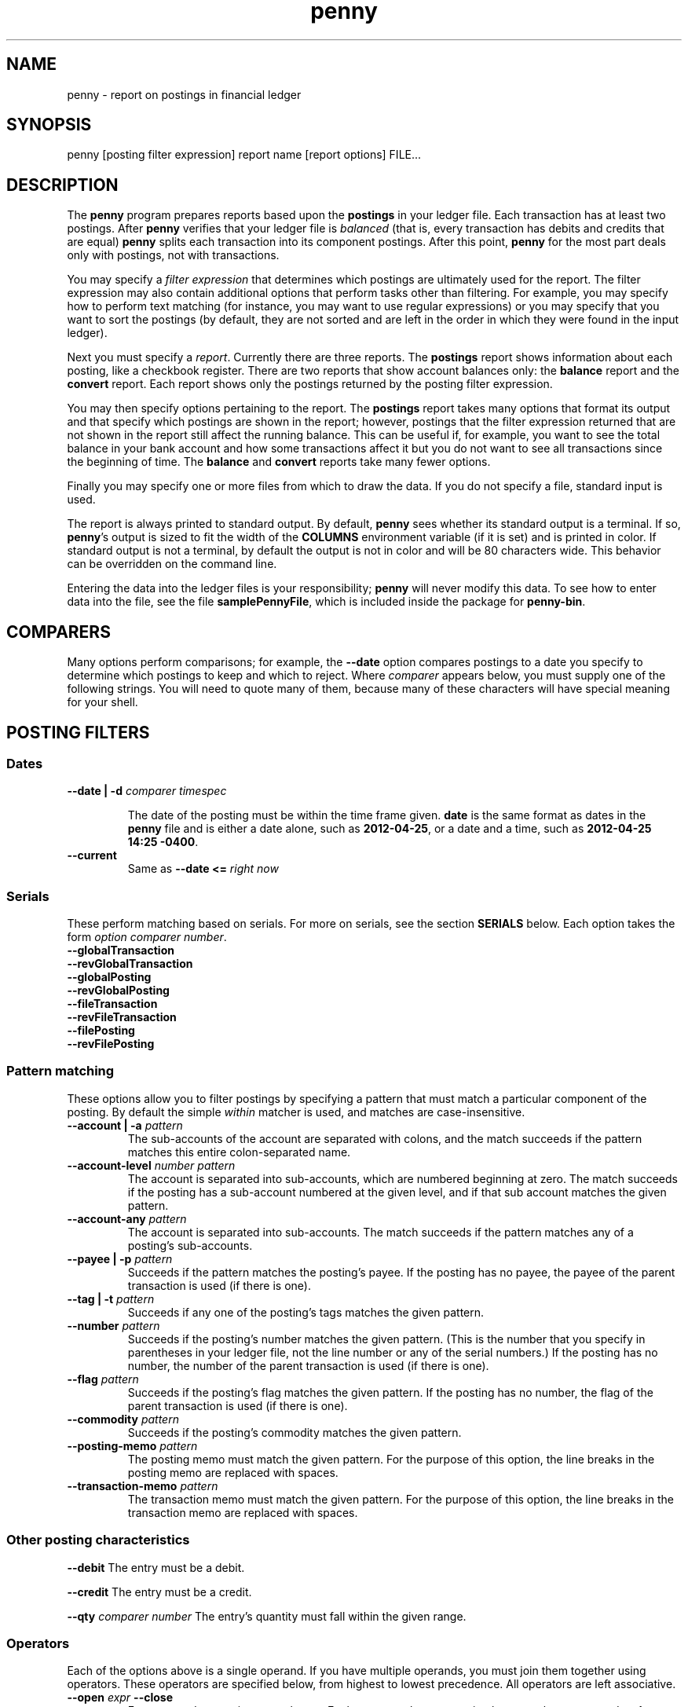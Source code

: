 .TH penny 1

.SH NAME
penny - report on postings in financial ledger

.SH SYNOPSIS
penny [posting filter expression] report name [report options] FILE...

.SH DESCRIPTION

The
.B penny
program prepares reports based upon the
.B postings
in your ledger file. Each transaction has at least two postings. After
.B penny
verifies that your ledger file is
.I balanced
(that is, every transaction has debits and credits that are equal)
.B penny
splits each transaction into its component postings. After this point,
.B penny
for the most part deals only with postings, not with transactions.

You may specify a
.I filter expression
that determines which postings are ultimately used for the report. The
filter expression may also contain additional options that perform
tasks other than filtering. For example, you may specify how to
perform text matching (for instance, you may want to use regular
expressions) or you may specify that you want to sort the postings (by
default, they are not sorted and are left in the order in which they
were found in the input ledger).

Next you must specify a
.IR report .
Currently there are three reports. The
.BR postings
report shows information about each posting, like a checkbook register.
There are two reports that show account balances only: the
.BR balance
report and the
.B convert
report. Each report shows only the postings returned by the posting
filter expression.


You may then specify options pertaining to the report. The
.BR postings
report takes many options that format its output and that specify
which postings are shown in the report; however, postings that the
filter expression returned that are not shown in the report still
affect the running balance. This can be useful if, for example, you
want to see the total balance in your bank account and how some
transactions affect it but you do not want to see all transactions
since the beginning of time. The
.BR balance
and
.B convert
reports take many fewer options.

Finally you may specify one or more files from which to draw the
data. If you do not specify a file, standard input is used.

The report is always printed to standard output. By default,
.BR penny
sees whether its standard output is a terminal. If so,
.BR penny 's
output is sized to fit the width of the
.BR COLUMNS
environment variable (if it is set) and is printed in color. If
standard output is not a terminal, by default the output is not in
color and will be 80 characters wide. This behavior can be overridden
on the command line.

Entering the data into the ledger files is your responsibility;
.B penny
will never modify this data. To see how to enter data into the file,
see the file
.BR samplePennyFile ,
which is included inside the package for
.BR penny-bin .

.SH COMPARERS

Many options perform comparisons; for example, the
.B --date
option compares postings to a date you specify to determine
which postings to keep and which to reject. Where
.I comparer
appears below, you must supply one of the following strings.
You will need to quote many of them, because many of these
characters will have special meaning for your shell.

.TS
tab(:);
l l l
- - -
lB lB l.
Primary form:Alternate form:Comparison performed
<::Less than
<=::Less than or equal to
==:T{
=
T}:Equals
>::Greater than
>=::Greater than or equal to
/=:!=:Not equal to
.TE

.SH POSTING FILTERS
.SS Dates

.TP
.BI "--date | -d " "comparer timespec"

The date of the posting must be within the time frame given.
.BR date
is the same format as dates in the
.B penny
file and
is either a date alone, such as
.BR 2012-04-25 ,
or a date and a time, such as
.BR "2012-04-25 14:25 -0400" .

.TP
.B --current
Same as
.BI "--date <= " "right now"

.SS Serials
These perform matching based on serials. For more on serials,
see the section
.B SERIALS
below. Each option takes the form
.IR "option comparer number" .
.TP
.B --globalTransaction
.TQ
.B --revGlobalTransaction
.TQ
.B --globalPosting
.TQ
.B --revGlobalPosting
.TQ
.B --fileTransaction
.TQ
.B --revFileTransaction
.TQ
.B --filePosting
.TQ
.B --revFilePosting

.SS Pattern matching

These options allow you to filter postings by specifying a pattern
that must match a particular component of the posting. By default the simple
.I within
matcher is used, and matches are case-insensitive.

.TP
.BI "--account | -a " pattern
The sub-accounts of the account are separated with colons, and the
match succeeds if the pattern matches this entire colon-separated
name.

.TP
.BI "--account-level " "number pattern"
The account is separated into sub-accounts, which are numbered
beginning at zero. The match succeeds if the posting has a sub-account
numbered at the given level, and if that sub account matches the given
pattern.

.TP
.BI --account-any " pattern"
The account is separated into sub-accounts. The match succeeds if the
pattern matches any of a posting's sub-accounts.

.TP
.BI  "--payee | -p " pattern
Succeeds if the pattern matches the posting's payee. If the posting
has no payee, the payee of the parent transaction is used (if there is
one).

.TP
.BI "--tag | -t " pattern
Succeeds if any one of the posting's tags matches the given pattern.

.TP
.BI --number " pattern"
Succeeds if the posting's number matches the given pattern. (This is
the number that you specify in parentheses in your ledger file, not
the line number or any of the serial numbers.)  If the posting has no
number, the number of the parent transaction is used (if there is
one).

.TP
.BI --flag " pattern"
Succeeds if the posting's flag matches the given pattern. If the
posting has no number, the flag of the parent transaction is used
(if there is one).

.TP
.BI --commodity " pattern"
Succeeds if the posting's commodity matches the given pattern.

.TP
.BI "--posting-memo " pattern
The posting memo must match the given pattern. For the purpose of this
option, the line breaks in the posting memo are replaced with spaces.

.TP
.BI "--transaction-memo " pattern
The transaction memo must match the given pattern. For the purpose of
this option, the line breaks in the transaction memo are replaced with
spaces.

.SS Other posting characteristics

.B --debit
The entry must be a debit.

.B --credit
The entry must be a credit.

.BI --qty " comparer number"
The entry's quantity must fall within the given range.

.SS Operators

Each of the options above is a single operand. If you have multiple
operands, you must join them together using operators.  These
operators are specified below, from highest to lowest precedence. All
operators are left associative.

.TP
.BI "--open " expr " --close"
Force precedence using parentheses. Enclose a complete expression
between the
.B --open
and
.B --close
options.

.TP
.BI "--not " expr
True if
.I expr
is false.

.TP
.IB expr1 " --and " expr2
True if
.I expr1
and
.I expr2
are both true.

.TP
.IB expr1 " --or " expr2
True if
.I expr1
or
.I expr2
is true.

.SS Options affecting patterns

These options affect how patterns are interpreted. The order of the
.B penny
command line is significant; each of these options only affects
patterns that appear after it on the command line.

.TP
.B "-i | --case-insensitive"
Patterns are case insensitive (default)

.TP
.B "-I | --case-sensitive"
Patterns are case sensitive

.TP
.B --within
Use the "within" matcher (default), which matches if the pattern given
appears anywhere within the target text. This is a simple
letter-for-letter match, not a regular expression, though its case
sensitivity is affected by the
.B --case-insensitive
and
.B --case-sensitive
options.

.TP
.B --pcre
Use the "pcre" matcher, which uses Perl-compatible regular expressions (see
.BR pcresyntax "(1) and " pcrepattern (1))

.TP
.B --posix
Use the "posix" matcher, which uses POSIX regular expressions (see
.BR regex (7))

.TP
.B --exact
Use the "exact" matcher, which matches if the given pattern is a
letter-for-letter match of the target text, with case sensitivity
determined by the
.B --case-insensitive
and
.B --case-sensitive
options.

.SH REMOVING POSTINGS AFTER SORTING AND FILTERING

.TP
.BI "--head " n
Keep only the first
.I n
postings.

.TP
.BI "--tail " n
Keep only the last
.I n
postings.

.SH SORTING

.TP
.BI "--sort | -s " key
Sorts postings according to a key. Use multiple
.B --sort
options to sort by more than one key. Valid keys are: payee, date,
flag, number, account, drCr, qty, commodity, postingMemo,
transactionMemo.

The postings are sorted in ascending order if the first letter of the
key is lowercase; descending order if the first letter of the key is
uppercase.

.SH POSTINGS REPORT

The
.B postings
report, or
.B pos
for short, shows postings in order with a running balance. This report
takes all the options shown above in the categories from "Posting
filters" to "Removing postings after sorting and filtering." These
options affect which postings are shown in the report. Postings that
are not shown in the report but which were not filtered out in the
filtering stage still affect the report's running balance.

Additional options for the
.B postings
report:

.SS Additional serial filtering options
These options affect which postings are shown. Postings that were not
filtered in the filtering stage but that are not shown still affect
the running balance. In addition to using the same options that are
used for filtering, these additional options are available that are
based on some additional serials. They take the form
.IR "option comparer number " .
For more information on serials, see the
.B SERIALS
section below.

.TP
.B --filtered
filtered serial, forward component
.TQ
.B --revFiltered
filtered serial, reverse component
.TQ
.B --sorted
sorted serial, forward component
.TQ
.B --revSorted
sorted serial, reverse component

.SS Other additional options for the balance report

.TP
.BR --color " yes|no|auto|256"
Controls which colors are shown.
.B yes
always shows 8 colors.
.B no
never shows colors.
.B auto
first examines whether standard output is a terminal. If standard
output is not a terminal,
.B penny
does not show any colors. If standard output is a terminal, examines
the value of the TERM environment variable. If TERM is
"xterm-256color", uses 256 colors. If TERM is any other value, or if
TERM is not set, uses 8 colors.

.TP
.BR --background " light|dark"
Pick a color scheme for a light or dark terminal background (by
default, a dark color scheme is used.)

.TP
.BI --width " num"
Gives a hint for roughly how wide the report should be, in
columns. Sometimes the report will be narrower than the specified
width; however, it will never be wider than the specified width.

.TP
.BI "--show" " field"
.TQ
.BI "--hide" " field"
Show or hide fields from the displayed report. Fields are displayed in
a fixed order, which is the same as the order that the table below is
in. Fields with an asterisk are shown by default.

.\" Do not precede the empty fields in the table with any spaces. This
.\" will cause GNU tbl to segfault.
.\" See
.\" http://lists.gnu.org/archive/html/groff/2010-11/msg00014.html
.\" Apparently the bug has been fixed but who knows how long that will
.\" take to propogate.

.TS
tab(:);
lB lB l.
:globalTransaction:globalTransaction serial, forward component
:revGlobalTransaction:globalTransaction serial, reverse component
:globalPosting:globalPosting serial, forward component
:revGlobalPosting:globalPosting serial, reverse component
:fileTransaction:fileTransaction serial, forward component
:revFileTransaction:fileTransaction serial, reverse component
:filePosting:filePosting serial, forward component
:revFilePosting:filePosting serial, reverse component
:filtered:filtered serial, forward component
:revFiltered:revFiltered serial, reverse component
:sorted:sorted serial, forward component
:revSorted:sorted serial, reverse component
:visible:visible serial, forward component
:revVisible:visible serial, reverse component
:lineNum:line number (starting from 1)
*:date:transaction's date
:flag:posting or transaction flag
:number:posting or transaction's number
*:payee:posting or transaction's payee
*:account:posting's account
*:postingDrCr:whether the posting is a debit or credit
*:postingCmdty:posting's commodity
*:postingQty:posting's quantity
*:totalDrCr:whether the running total is a debit or credit
*:totalCommodity:commodity of the running total
*:totalQty:quantity of the running total
:tags:posting's tags
:memo:the posting and transaction memo
:filename:filename where the posting came from
.TE

.TP
.B --show-all
Show all fields

.TP
.B --hide-all
Hide all fields

.TP
.B --show-zero-balances
Shows the balance of all commodities in the
.IR totalDrCr ", " totalCommodity ", and " totalQty
fields, even if that balance is zero.

.TP
.B --hide-zero-balances
Hides the balance of commodities in the
.IR totalDrCr ", " totalCommodity ", and " totalQty
fields if they are zero (default)

.SH BALANCE REPORT
The
.B balance
report summarizes the balances in each account that is represented in
the postings that remain after the filtering specifications are
carried out. You can use sorting specifications in the posting filter
expression, but they will have no effect. The
accounts are shown hierarchically.

The
.B balance
report accepts the following options:

.TP
.BI --color " yes|no|auto|256"
Controls how many colors to display:

.TS
tab(:);
lB l.
yes:always show 8 colors
no:never show any colors
auto:T{
show 8 or 256 colors, but only if standard output is a terminal.
If standard output is a terminal, shows 256 colors if the value
of the TERM environment variable is \fIxterm-256color\fR;
otherwise, shows 8 colors.
T}
256:always show 256 colors
.TE

.TP
.BI --background " light|dark"
Use appropriate color scheme for the given terminal background
(default: dark)

.TP
.BI --show-zero-balances
Show balances that are zero (default)

.TP
.BI --hide-zero-balances
Hide balances that are zero

.TP
.B --ascending
Sort in ascending order by account name (default)

.TP
.B --descending
Sort in descending order by account name

.SH CONVERT REPORT

The
.B convert
report shows account balances after converting all amounts to a single
commodity. In addition to converting commodities, it also can sort
accounts by their balances.  Accepts ONLY the following report
options:

.TP
.BI --color " yes|no|auto|256"
Controls how many colors to display:

.TS
tab(:);
lB l.
yes:always show 8 colors
no:never show any colors
auto:T{
show 8 or 256 colors, but only if standard output is a terminal.
If standard output is a terminal, shows 256 colors if the value
of the TERM environment variable is \fIxterm-256color\fR;
otherwise, shows 8 colors.
T}
256:always show 256 colors
.TE

.TP
.BI --background " light|dark"
Use appropriate color scheme for the given terminal background
(default: dark)

.TP
.BI --show-zero-balances
Show balances that are zero (default)

.TP
.BI --hide-zero-balances
Hide balances that are zero

.TP
.BI "--commodity | -c " "TARGET-COMMODITY"
Convert all commodities to
.IR TARGET-COMMODITY .
By default, the commodity that appears most often as the target
commodity in your price data is used. If there is is a tie, the price
closest to the end of your list of prices is used.

.TP
.BI "--date | -d " "DATE-TIME"
Convert prices as of the date and time given. By default, the current
date and time is used.

.TP
.BI "--sort | -s " "name|qty"
Sort balances by sub-account name (default) or by quantity

.TP
.BI --ascending
Sort in ascending order (default)

.TP
.BI --descending
Sort in descending order

.SH SERIALS

Each posting is assigned several
.IR serials ,
each of which is a pair of ordinal numbers. The first number in the
pair, or
.IR "forward component" ,
is assigned by numbering the transactions or postings from
beginning to end beginning at zero, while the second number in the
pair, or
.IR "reverse component" ,
is assigned by numbering the transactions or postings from end to
beginning, beginning at zero. Here are all the serials that are
assigned to each posting.

.TP
.B globalTransaction
All transactions are numbered in order, beginning with those in the
first file specified on the command line and ending with the last
file. Occurs before the transactions are split into postings.

.TP
.B fileTransaction
Like
.IR globalTransaction ,
but numbering restarts with each new file.

.TP
.B globalPosting
All postings are numbered in order, beginning with those in the first
file specified on the command line and ending with the last file.

.TP
.B filePosting
Like
.IR globalPosting ,
but numbering restarts with each new file.

.TP
.B filtered
Postings are numbered after first removing the postings as specified
by the filtering options specified on the command line.

.TP
.B sorted
Postings are numbered in order after the sorting options have been
applied, which occurs after the filtering options have been applied.

.TP
.B visible
Postings are numbered in order after removing the postings as
specified by the options to the
.I postings
report. (Applies only to the
.I postings
report.)


.SH SEE ALSO
The file
.B samplePennyFile
in the tarball for the
.B penny-bin
package shows you how to write a ledger file.
